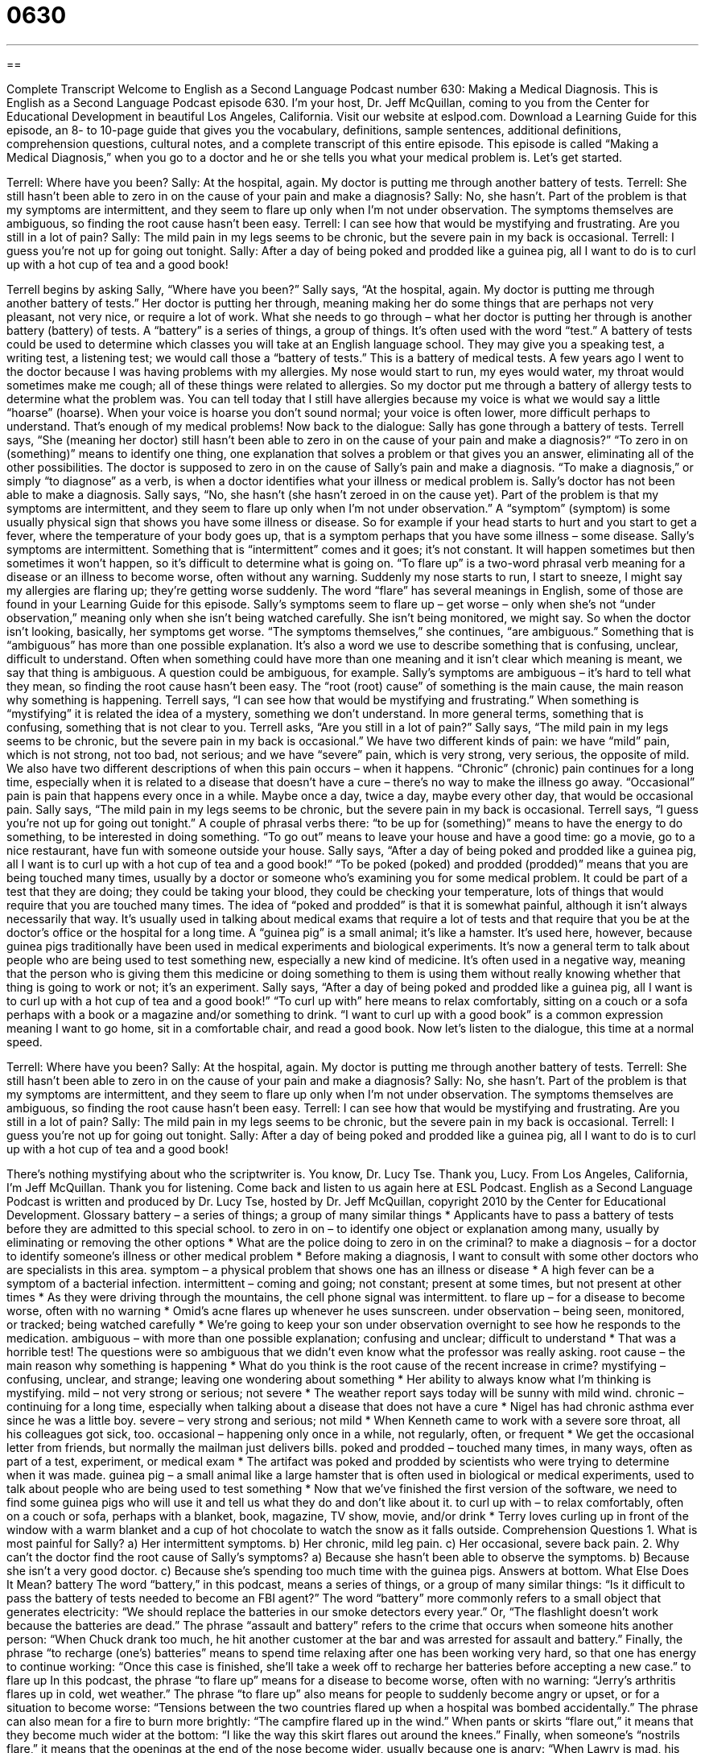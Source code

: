 = 0630
:toc: left
:toclevels: 3
:sectnums:
:stylesheet: ../../../myAdocCss.css

'''

== 

Complete Transcript
Welcome to English as a Second Language Podcast number 630: Making a Medical Diagnosis.
This is English as a Second Language Podcast episode 630. I’m your host, Dr. Jeff McQuillan, coming to you from the Center for Educational Development in beautiful Los Angeles, California.
Visit our website at eslpod.com. Download a Learning Guide for this episode, an 8- to 10-page guide that gives you the vocabulary, definitions, sample sentences, additional definitions, comprehension questions, cultural notes, and a complete transcript of this entire episode.
This episode is called “Making a Medical Diagnosis,” when you go to a doctor and he or she tells you what your medical problem is. Let’s get started.
[start of dialogue]
Terrell: Where have you been?
Sally: At the hospital, again. My doctor is putting me through another battery of tests.
Terrell: She still hasn’t been able to zero in on the cause of your pain and make a diagnosis?
Sally: No, she hasn’t. Part of the problem is that my symptoms are intermittent, and they seem to flare up only when I’m not under observation. The symptoms themselves are ambiguous, so finding the root cause hasn’t been easy.
Terrell: I can see how that would be mystifying and frustrating. Are you still in a lot of pain?
Sally: The mild pain in my legs seems to be chronic, but the severe pain in my back is occasional.
Terrell: I guess you’re not up for going out tonight.
Sally: After a day of being poked and prodded like a guinea pig, all I want to do is to curl up with a hot cup of tea and a good book!
[end of dialogue]
Terrell begins by asking Sally, “Where have you been?” Sally says, “At the hospital, again. My doctor is putting me through another battery of tests.” Her doctor is putting her through, meaning making her do some things that are perhaps not very pleasant, not very nice, or require a lot of work. What she needs to go through – what her doctor is putting her through is another battery (battery) of tests. A “battery” is a series of things, a group of things. It’s often used with the word “test.” A battery of tests could be used to determine which classes you will take at an English language school. They may give you a speaking test, a writing test, a listening test; we would call those a “battery of tests.” This is a battery of medical tests. A few years ago I went to the doctor because I was having problems with my allergies. My nose would start to run, my eyes would water, my throat would sometimes make me cough; all of these things were related to allergies. So my doctor put me through a battery of allergy tests to determine what the problem was. You can tell today that I still have allergies because my voice is what we would say a little “hoarse” (hoarse). When your voice is hoarse you don’t sound normal; your voice is often lower, more difficult perhaps to understand.
That’s enough of my medical problems! Now back to the dialogue: Sally has gone through a battery of tests. Terrell says, “She (meaning her doctor) still hasn’t been able to zero in on the cause of your pain and make a diagnosis?” “To zero in on (something)” means to identify one thing, one explanation that solves a problem or that gives you an answer, eliminating all of the other possibilities. The doctor is supposed to zero in on the cause of Sally’s pain and make a diagnosis. “To make a diagnosis,” or simply “to diagnose” as a verb, is when a doctor identifies what your illness or medical problem is. Sally’s doctor has not been able to make a diagnosis. Sally says, “No, she hasn’t (she hasn’t zeroed in on the cause yet). Part of the problem is that my symptoms are intermittent, and they seem to flare up only when I’m not under observation.” A “symptom” (symptom) is some usually physical sign that shows you have some illness or disease. So for example if your head starts to hurt and you start to get a fever, where the temperature of your body goes up, that is a symptom perhaps that you have some illness – some disease. Sally’s symptoms are intermittent. Something that is “intermittent” comes and it goes; it’s not constant. It will happen sometimes but then sometimes it won’t happen, so it’s difficult to determine what is going on. “To flare up” is a two-word phrasal verb meaning for a disease or an illness to become worse, often without any warning. Suddenly my nose starts to run, I start to sneeze, I might say my allergies are flaring up; they’re getting worse suddenly. The word “flare” has several meanings in English, some of those are found in your Learning Guide for this episode.
Sally’s symptoms seem to flare up – get worse – only when she’s not “under observation,” meaning only when she isn’t being watched carefully. She isn’t being monitored, we might say. So when the doctor isn’t looking, basically, her symptoms get worse. “The symptoms themselves,” she continues, “are ambiguous.” Something that is “ambiguous” has more than one possible explanation. It’s also a word we use to describe something that is confusing, unclear, difficult to understand. Often when something could have more than one meaning and it isn’t clear which meaning is meant, we say that thing is ambiguous. A question could be ambiguous, for example. Sally’s symptoms are ambiguous – it’s hard to tell what they mean, so finding the root cause hasn’t been easy. The “root (root) cause” of something is the main cause, the main reason why something is happening.
Terrell says, “I can see how that would be mystifying and frustrating.” When something is “mystifying” it is related the idea of a mystery, something we don’t understand. In more general terms, something that is confusing, something that is not clear to you. Terrell asks, “Are you still in a lot of pain?” Sally says, “The mild pain in my legs seems to be chronic, but the severe pain in my back is occasional.” We have two different kinds of pain: we have “mild” pain, which is not strong, not too bad, not serious; and we have “severe” pain, which is very strong, very serious, the opposite of mild. We also have two different descriptions of when this pain occurs – when it happens. “Chronic” (chronic) pain continues for a long time, especially when it is related to a disease that doesn’t have a cure – there’s no way to make the illness go away. “Occasional” pain is pain that happens every once in a while. Maybe once a day, twice a day, maybe every other day, that would be occasional pain.
Sally says, “The mild pain in my legs seems to be chronic, but the severe pain in my back is occasional. Terrell says, “I guess you’re not up for going out tonight.” A couple of phrasal verbs there: “to be up for (something)” means to have the energy to do something, to be interested in doing something. “To go out” means to leave your house and have a good time: go a movie, go to a nice restaurant, have fun with someone outside your house.
Sally says, “After a day of being poked and prodded like a guinea pig, all I want is to curl up with a hot cup of tea and a good book!” “To be poked (poked) and prodded (prodded)” means that you are being touched many times, usually by a doctor or someone who’s examining you for some medical problem. It could be part of a test that they are doing; they could be taking your blood, they could be checking your temperature, lots of things that would require that you are touched many times. The idea of “poked and prodded” is that it is somewhat painful, although it isn’t always necessarily that way. It’s usually used in talking about medical exams that require a lot of tests and that require that you be at the doctor’s office or the hospital for a long time. A “guinea pig” is a small animal; it’s like a hamster. It’s used here, however, because guinea pigs traditionally have been used in medical experiments and biological experiments. It’s now a general term to talk about people who are being used to test something new, especially a new kind of medicine. It’s often used in a negative way, meaning that the person who is giving them this medicine or doing something to them is using them without really knowing whether that thing is going to work or not; it’s an experiment.
Sally says, “After a day of being poked and prodded like a guinea pig, all I want is to curl up with a hot cup of tea and a good book!” “To curl up with” here means to relax comfortably, sitting on a couch or a sofa perhaps with a book or a magazine and/or something to drink. “I want to curl up with a good book” is a common expression meaning I want to go home, sit in a comfortable chair, and read a good book.
Now let’s listen to the dialogue, this time at a normal speed.
[start of dialogue]
Terrell: Where have you been?
Sally: At the hospital, again. My doctor is putting me through another battery of tests.
Terrell: She still hasn’t been able to zero in on the cause of your pain and make a diagnosis?
Sally: No, she hasn’t. Part of the problem is that my symptoms are intermittent, and they seem to flare up only when I’m not under observation. The symptoms themselves are ambiguous, so finding the root cause hasn’t been easy.
Terrell: I can see how that would be mystifying and frustrating. Are you still in a lot of pain?
Sally: The mild pain in my legs seems to be chronic, but the severe pain in my back is occasional.
Terrell: I guess you’re not up for going out tonight.
Sally: After a day of being poked and prodded like a guinea pig, all I want to do is to curl up with a hot cup of tea and a good book!
[end of dialogue]
There’s nothing mystifying about who the scriptwriter is. You know, Dr. Lucy Tse. Thank you, Lucy.
From Los Angeles, California, I’m Jeff McQuillan. Thank you for listening. Come back and listen to us again here at ESL Podcast.
English as a Second Language Podcast is written and produced by Dr. Lucy Tse, hosted by Dr. Jeff McQuillan, copyright 2010 by the Center for Educational Development.
Glossary
battery – a series of things; a group of many similar things
* Applicants have to pass a battery of tests before they are admitted to this special school.
to zero in on – to identify one object or explanation among many, usually by eliminating or removing the other options
* What are the police doing to zero in on the criminal?
to make a diagnosis – for a doctor to identify someone’s illness or other medical problem
* Before making a diagnosis, I want to consult with some other doctors who are specialists in this area.
symptom – a physical problem that shows one has an illness or disease
* A high fever can be a symptom of a bacterial infection.
intermittent – coming and going; not constant; present at some times, but not present at other times
* As they were driving through the mountains, the cell phone signal was intermittent.
to flare up – for a disease to become worse, often with no warning
* Omid’s acne flares up whenever he uses sunscreen.
under observation – being seen, monitored, or tracked; being watched carefully
* We’re going to keep your son under observation overnight to see how he responds to the medication.
ambiguous – with more than one possible explanation; confusing and unclear; difficult to understand
* That was a horrible test! The questions were so ambiguous that we didn’t even know what the professor was really asking.
root cause – the main reason why something is happening
* What do you think is the root cause of the recent increase in crime?
mystifying – confusing, unclear, and strange; leaving one wondering about something
* Her ability to always know what I’m thinking is mystifying.
mild – not very strong or serious; not severe
* The weather report says today will be sunny with mild wind.
chronic – continuing for a long time, especially when talking about a disease that does not have a cure
* Nigel has had chronic asthma ever since he was a little boy.
severe – very strong and serious; not mild
* When Kenneth came to work with a severe sore throat, all his colleagues got sick, too.
occasional – happening only once in a while, not regularly, often, or frequent
* We get the occasional letter from friends, but normally the mailman just delivers bills.
poked and prodded – touched many times, in many ways, often as part of a test, experiment, or medical exam
* The artifact was poked and prodded by scientists who were trying to determine when it was made.
guinea pig – a small animal like a large hamster that is often used in biological or medical experiments, used to talk about people who are being used to test something
* Now that we’ve finished the first version of the software, we need to find some guinea pigs who will use it and tell us what they do and don’t like about it.
to curl up with – to relax comfortably, often on a couch or sofa, perhaps with a blanket, book, magazine, TV show, movie, and/or drink
* Terry loves curling up in front of the window with a warm blanket and a cup of hot chocolate to watch the snow as it falls outside.
Comprehension Questions
1. What is most painful for Sally?
a) Her intermittent symptoms.
b) Her chronic, mild leg pain.
c) Her occasional, severe back pain.
2. Why can’t the doctor find the root cause of Sally’s symptoms?
a) Because she hasn’t been able to observe the symptoms.
b) Because she isn’t a very good doctor.
c) Because she’s spending too much time with the guinea pigs.
Answers at bottom.
What Else Does It Mean?
battery
The word “battery,” in this podcast, means a series of things, or a group of many similar things: “Is it difficult to pass the battery of tests needed to become an FBI agent?” The word “battery” more commonly refers to a small object that generates electricity: “We should replace the batteries in our smoke detectors every year.” Or, “The flashlight doesn’t work because the batteries are dead.” The phrase “assault and battery” refers to the crime that occurs when someone hits another person: “When Chuck drank too much, he hit another customer at the bar and was arrested for assault and battery.” Finally, the phrase “to recharge (one’s) batteries” means to spend time relaxing after one has been working very hard, so that one has energy to continue working: “Once this case is finished, she’ll take a week off to recharge her batteries before accepting a new case.”
to flare up
In this podcast, the phrase “to flare up” means for a disease to become worse, often with no warning: “Jerry’s arthritis flares up in cold, wet weather.” The phrase “to flare up” also means for people to suddenly become angry or upset, or for a situation to become worse: “Tensions between the two countries flared up when a hospital was bombed accidentally.” The phrase can also mean for a fire to burn more brightly: “The campfire flared up in the wind.” When pants or skirts “flare out,” it means that they become much wider at the bottom: “I like the way this skirt flares out around the knees.” Finally, when someone’s “nostrils flare,” it means that the openings at the end of the nose become wider, usually because one is angry: “When Lawry is mad, his face turns red and his nostrils flare.”
Culture Note
When Americans “see” (have an appointment with) their doctor, the “medical assistant” (the person whose job is to help the doctor) usually takes several standard or normal “measurements” (attempts to see how big, small, fast, slow, hot, or cold something is), no matter what the patient is being seen for.
The first measurement is usually the patient’s weight. The medical assistant asks the patient to take off his or her shoes and “step onto” (begin to stand on) the “scale” (a piece of equipment that measures how heavy something is). The medical assistant “records” (writes down) the patient’s weight for the doctor to review.
Then, the medical assistant may take the patient into the “exam room” (a small, private room where the doctor examines the patient) and measures his or her “blood pressure” (how much pressure is placed against the veins as the heart beats). The medical assistant puts a “blood pressure cuff” (a piece of fabric that folds around the arm and is used to measure blood pressure) around the patient’s upper arm while touching the patient’s “wrist” (the part of the arm immediately above the hand) to feel the “pulse” (the rhythmic pushing of blood through veins). The medical assistant records the patient’s blood pressure and “pulse rate” (how many times the heart beats each minute). The medical assistant might also use a “thermometer” to “take the patient’s temperature” (find out how hot or cold someone is).
Then, the medical assistant leaves and the patient waits for the doctor to enter the exam room to begin his or her medical exam.
Comprehension Answers
1 - c
2 - a